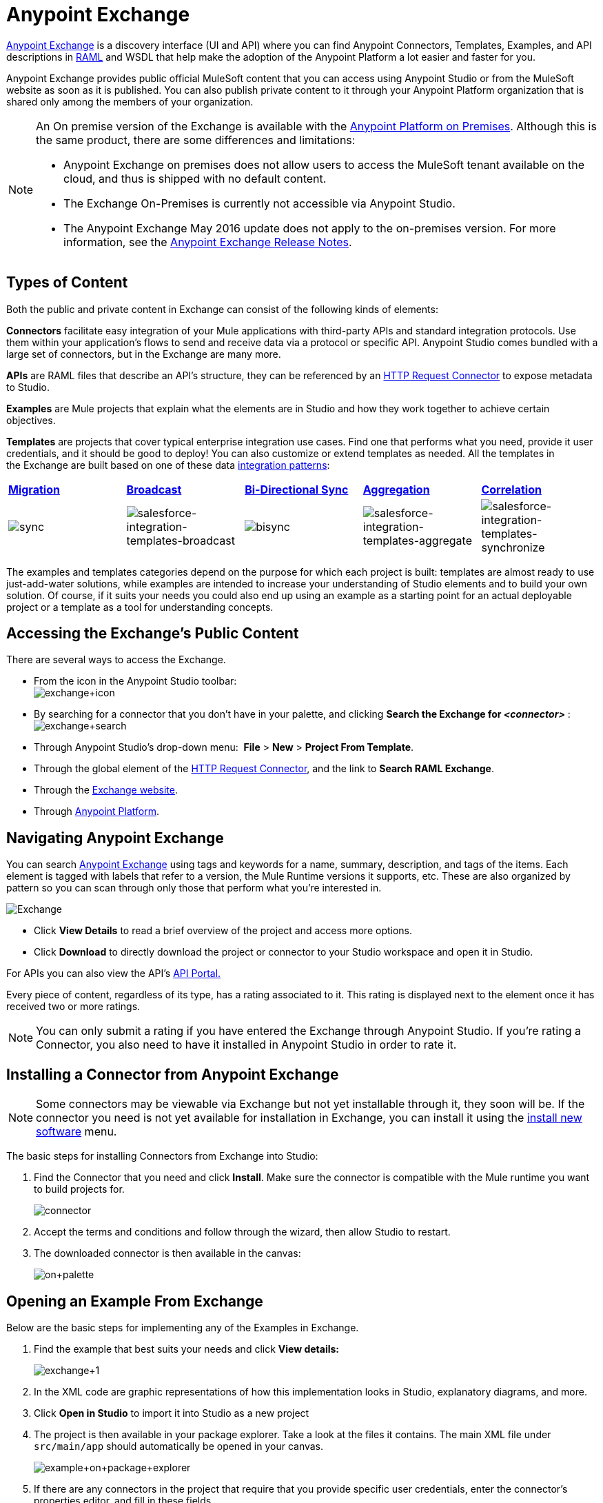 = Anypoint Exchange
:keywords: exchange, content types

link:https://www.mulesoft.com/exchange[Anypoint Exchange] is a discovery interface (UI and API) where you can find Anypoint Connectors, Templates, Examples, and API descriptions in link:http://raml.org[RAML] and WSDL that help make the adoption of the Anypoint Platform a lot easier and faster for you.

Anypoint Exchange provides public official MuleSoft content that you can access using Anypoint Studio or from the MuleSoft website as soon as it is published. You can also publish private content to it through your Anypoint Platform organization that is shared only among the members of your organization.

[NOTE]
====
An On premise version of the Exchange is available with the link:/anypoint-platform-on-premises/v/1.1.0/[Anypoint Platform on Premises]. Although this is the same product, there are some differences and limitations:

* Anypoint Exchange on premises does not allow users to access the MuleSoft tenant available on the cloud, and thus is shipped with no default content.
* The Exchange On-Premises is currently not accessible via Anypoint Studio.
* The Anypoint Exchange May 2016 update does not apply to the on-premises version. For more information, see the link:/release-notes/anypoint-exchange-release-notes[Anypoint Exchange Release Notes].
====

== Types of Content

Both the public and private content in Exchange can consist of the following kinds of elements:

*Connectors* facilitate easy integration of your Mule applications with third-party APIs and standard integration protocols. Use them within your application's flows to send and receive data via a protocol or specific API. Anypoint Studio comes bundled with a large set of connectors, but in the Exchange are many more.

*APIs* are RAML files that describe an API's structure, they can be referenced by an link:/mule-user-guide/v/3.8/http-request-connector[HTTP Request Connector] to expose metadata to Studio.

*Examples* are Mule projects that explain what the elements are in Studio and how they work together to achieve certain objectives.

*Templates* are projects that cover typical enterprise integration use cases. Find one that performs what you need, provide it user credentials, and it should be good to deploy! You can also customize or extend templates as needed. All the templates in the Exchange are built based on one of these data link:https://www.mulesoft.com/resources/esb/top-five-data-integration-patterns[integration patterns]:

[cols=",,,,",]
|===
|*http://blogs.mulesoft.org/data-integration-patterns-migration/[Migration]* |*http://blogs.mulesoft.org/data-integration-patterns-broadcast/[Broadcast]* |*http://blogs.mulesoft.org/data-integration-patterns-bi-directional-sync/[Bi-Directional Sync]* |*http://blogs.mulesoft.org/data-integration-patterns-aggregation/[Aggregation]* |*http://blogs.mulesoft.org/data-integration-patterns-correlation/[Correlation]*
|image:sync.png[sync] |image:salesforce-integration-templates-broadcast.png[salesforce-integration-templates-broadcast] |image:bisync.png[bisync] |image:salesforce-integration-templates-aggregate.png[salesforce-integration-templates-aggregate] |image:salesforce-integration-templates-synchronize.png[salesforce-integration-templates-synchronize]

|===

The examples and templates categories depend on the purpose for which each project is built: templates are almost ready to use just-add-water solutions, while examples are intended to increase your understanding of Studio elements and to build your own solution. Of course, if it suits your needs you could also end up using an example as a starting point for an actual deployable project or a template as a tool for understanding concepts.

== Accessing the Exchange's Public Content

There are several ways to access the Exchange.

* From the icon in the Anypoint Studio toolbar: +
image:exchange+icon.png[exchange+icon]

* By searching for a connector that you don't have in your palette, and clicking *Search the Exchange for _<connector>_* : +
image:exchange+search.png[exchange+search]

* Through Anypoint Studio's drop-down menu:  *File* > *New* > *Project From Template*.
* Through the global element of the link:/mule-user-guide/v/3.8/http-request-connector[HTTP Request Connector], and the link to *Search RAML Exchange*.
* Through the link:http://mulesoft.com/exchange[Exchange website].
* Through link:https://anypoint.mulesoft.com/#/signin[Anypoint Platform].

== Navigating Anypoint Exchange

You can search link:https://www.mulesoft.com/exchange#!/[Anypoint Exchange] using tags and keywords for a name, summary, description, and tags of the items. Each element is tagged with labels that refer to a version, the Mule Runtime versions it supports, etc. These are also organized by pattern so you can scan through only those that perform what you're interested in.

image:Exchange.png[Exchange]
//This image is an old one, you can check in https://stg.anypoint.mulesoft.com to take a new one.

* Click *View Details* to read a brief overview of the project and access more options.
* Click *Download* to directly download the project or connector to your Studio workspace and open it in Studio.

For APIs you can also view the API's link:/anypoint-platform-for-apis/engaging-users-of-your-api[API Portal.]

Every piece of content, regardless of its type, has a rating associated to it. This rating is displayed next to the element once it has received two or more ratings.

[NOTE]
You can only submit a rating if you have entered the Exchange through Anypoint Studio. If you're rating a Connector, you also need to have it installed in Anypoint Studio in order to rate it.

== Installing a Connector from Anypoint Exchange

[NOTE]
Some connectors may be viewable via Exchange but not yet installable through it, they soon will be. If the connector you need is not yet available for installation in Exchange, you can install it using the link:/mule-user-guide/v/3.8/installing-connectors[install new software] menu.

The basic steps for installing Connectors from Exchange into Studio:

. Find the Connector that you need and click *Install*. Make sure the connector is compatible with the Mule runtime you want to build projects for.
+
image:connector.png[connector]
+
. Accept the terms and conditions and follow through the wizard, then allow Studio to restart.
. The downloaded connector is then available in the canvas:
+
image:on+palette.png[on+palette]

== Opening an Example From Exchange

Below are the basic steps for implementing any of the Examples in Exchange.

. Find the example that best suits your needs and click *View details:*
+
image:exchange+1.png[exchange+1]
+
. In the XML code are graphic representations of how this implementation looks in Studio, explanatory diagrams, and more.
. Click *Open in Studio* to import it into Studio as a new project
. The project is then available in your package explorer. Take a look at the files it contains. The main XML file under `src/main/app` should automatically be opened in your canvas.
+
image:example+on+package+explorer.png[example+on+package+explorer]
+
. If there are any connectors in the project that require that you provide specific user credentials, enter the connector's properties editor, and fill in these fields.
. The example is now complete! You can deploy it to see what's its outcome, run it on link:/mule-user-guide/v/3.8/studio-visual-debugger[debug mode] to examine what occurs with the Mule Message on each step, or modify it as needed.

== Implementing a Template From Exchange

Below are the basic steps for implementing any of the Templates in Exchange:

. Find the template that best suits your needs and click *Open in Studio*
+
image:exchange+2.png[exchange+2]
+
. You can now see this project available in your package explorer, take a look at the files it contains:
+
image:package+explorer.png[package+explorer]
+
[NOTE]
When you first open the project it may be marked as having errors, these should simply refer to the fact that the connectors being used in it need to be configured with your user credentials to work.
. Open the `mule-project.xml` file, located directly in the root level of the project folder, if you wish to deploy your app to any environment other than `dev`, change the value of the `mule.env` parameter.
+
image:mule.env.png[mule.env]
+
. All templates in Exchange come built in so that to make them work, all you need to do is include your credentials in the configuration files. All of the connectors and global elements in the project's flows reference the fields in these configuration files, so (unless you plan on expanding or customizing how the template works) you never really need to modify or even look at anything other than these files.
+
image:environments.png[environments] 
+
Under the `src/main/resources` folder, find the file that corresponds to the environment that you selected for deploying in the previous step, then open it.
. Provide a value for each of the fields that the configuration file expects, this may include user credentials, port numbers, callback URLs, etc.
. To test your app, save the project and deploy it to Anypoint Studio's embedded run time by clicking the dropdown menu next to the `play` button and selecting the project out of the list.
+
image:play.png[play]

. Now your app is now ready to link:/mule-fundamentals/v/3.8/deploying-mule-applications[Deploy].

== Referencing a RAML File

When using the link:/mule-user-guide/v/3.8/http-request-connector[HTTP Request Connector], you can reference a link:http://raml.org[RAML] file, which makes configuring the connector and the rest of your flow extremely easy. By referencing the RAML file, the connector offers you smart autocomplete options based on how the RAML file describes the available resources, methods and parameters. The metadata that the connector exposes can help you map it to other elements and reference its outputs elsewhere in the flow, specially with help from the link:/mule-user-guide/v/3.8/data-weave[Transform Message Component].

. In an *HTTP Request Connector*'s properties editor, click the green plus sign next to Connector Configuration to create a Global Configuration Element for it.
. In the *General* tab, provide a *RAML Location*. You can reference a file stored in your local system, or you can use the Exchange to browse a list of public APIs that have published their RAML definitions by clicking on *Search RAML in Exchange*:
+
image:raml+library.png[raml+library]

. Navigate the Exchange and look for the API you wish to connect to. You can either click the *View Details* button to read more about that API and RAML definition, or you can click *Add* to make your HTTP Connector reference it.


== Referencing a WSDL File

When using the link:/mule-user-guide/v/3.8/web-service-consumer[Web Service Consumer], you can reference a WSDL file, which makes configuring the connector and the rest of your flow extremely easy. By referencing the WSDL file, the connector offers you smart autocomplete options based on how the WSDL file describes the available resources, methods and parameters. The metadata that the connector exposes can help you map it to other elements and reference its outputs elsewhere in the flow, specially with help from the link:/mule-user-guide/v/3.8/data-weave[Transform Message Component].

. In the *Web Service Consumer*'s properties editor, click the green plus sign next to Connector Configuration to create a Global Configuration Element for it.
. In the *General* tab of the Web Service Consumer's Global Element Properties menu, provide a *WSDL Location*. You can reference a file stored in your local system, or you can use Anypoint Exchange to browse a list of public APIs that have published their WSDL definitions by clicking on *Search WSDL in Exchange*:
+
image:wsdl-exchange.png[Search WSDL in Exchange link]
+
. Navigate the Exchange and look for the API you wish to connect to. You can either click the *View Details* button to read more about that API and WSDL definition, or you can click *Add* to make your Web Service Consumer reference it.

== Submitting Your Private Content to Exchange

If you have an Anypoint Platform account, your organization can share all of the supported items privately in the Exchange that is accessible via the Anypoint Platform. This is especially useful when you want to share resources among departments in an organization. The Exchange is an easily searchable repository where you can catalog and describe the elements you want to share, together with version compatibility information and links to downloadable files and reference material.

[NOTE]
The Exchange does not host any of your private files, it only links to them. This means that if you want to make a Mule Project or a Connector easily downloadable through your Exchange, you must host these elsewhere through an HTTP service.

=== Permissions

All users in your organization can view items published in the Exchange. However, to create, publish, update, or delete elements from your organization's Exchange, a user must first be given the appropriate permissions within the organization.

==== Adding Exchange Permissions

By default, no one has permission to submit Exchange content. If you are an organization administrator, you can add a user to one of the three roles. After you log into link:https://anypoint.mulesoft.com/#/signin[Anypoint Platform], click *Access Management* from the left side navigation bar or the starting Anypoint Platform menu, then pick the *Roles* tab. This displays a table with a set of roles for various different tools, only three of which are relevant to the Exchange:

* Exchange Viewers - Views Exchange artifacts.
* Exchange Contributors - Contributes Exchange artifacts.
* Exchange Administrators - Approves Exchange artifacts that the contributor creates so that the artifact can be published in Exchange.

image:exchange-roles.png[exchange-roles]

To add users to a role, click a role, click the username field to select a name, and click the blue plus button to save the entry. The user is assigned Exchange permissions and can submit items.

image:exchange-add-name-to-role.png[exchange-add-name-to-role]

TIP: In Anypoint Platform, you can open and close the left navigation bar view by pressing the Escape key on your keyboard.

==== Content state transition

At any given point in time, a content can be in any one of the following 3 states:
*Work in Progress*: when the contributor starts working on it and saves it without submitting it for Publishing.
*Waiting for Approval*: when the contributor submits it for publishing but the approver hasn’t published it yet.
*Published*: when the a user with the Administrator role approves the cotent. The content moves back to Waiting For Approval if the administratorr denies it.

==== Scopes of Exchange Permissions

An *Exchange Contributor* submits her content to the Exchange, however this content remains 'work in progress' and is only visible to her. The contributor can also *Request for publish*. Only then, the administrator will be able to see this content and *publish* or *deny* the request.

An *Exchange Administrator* can publish her own and other user's content to the Exchange. She is able to see, edit, or delete any of the content from others that are *published* or *waiting for aproval*.

An *Exchange Viewer* can only view content.

== Submitting to a Private Exchange

To submit an entry to the Exchange, click the *Submit Item* button on the top left, then pick the type of item you want to submit out of the drop down list, each kind of item  offers a submission form with different fields.

image:submit.png[submit]
//This image is an old one. For the 1.6 Exchange version we have the 'Add Item' button, you can check in https://stg.anypoint.mulesoft.com

Whatever type of Exchange entry you're creating, you can include a description and even embed a YouTube video to provide more information about your entry. You can also add different tags to your entry to make it easier to find in the Exchange.

You can also include an Author name and a corresponding image to optionally display on your content. This can be useful when your organization has many contributors and partners.  This section is hidden if not filled out.

Keep in mind that after submitting an item, it is added to the Exchange with an *work in progress* status, which makes it only visible to yourself. If you have the Exchange Administrator role, you can easily publish it by opening the Exchange entry through the *View Details* button and clicking the *Publish* button. If you have the Exchange Contributor role, you can 'Request for publish' and then a user with the Exchange Administrator role can see it and aprove.

image:publish.png[publish]
//This image is an old one, you can check in https://stg.anypoint.mulesoft.com to take a new one.

== Submitting Templates and Examples to a Private Exchange

Templates and examples are both submitted to the Exchange in the same way. You can add multiple template versions to work with different Mule runtime versions, just click the *Add Versions* button and then *Done* after filling in the version information. For each version you add, you have three options for linking to the Mule Project itself:

* *Download*: Link to an HTTP address where you host your Mule deployable zip file. Other people on your organization see a *Download* button on the Exchange entry, which allows them to import the project to Studio with one click.
* *Link*: Link to an external address, where they might be able to download the file and import it into studio manually.
* *No link*: Don't provide a link, your Exchange entry only contains a description.

For your project to be automatically importable into Studio via the Exchange, it must be packaged into a *.zip* file that must be structured in a particular way.

If you use the *January 2015 - Update Site 1* version of Anypoint Studio or newer, exporting your project already produces a zip file that has the necessary structure. To expose your Mule Project on the Exchange:

* Select *File* > *Export*
* Then pick Mule > *Anypoint Studio Project to Mule Deployable Archive (includes Studio metadata)*
+
image:export.png[export]
+
* Follow the remaining steps in the wizard to provide a name and location for your exported file
* Host resulting .zip file in an HTTP server
* Submit an example or template to your Exchange, add a version and reference this HTTP address in it

== Submitting Connectors to a Private Exchange

If you produce your own custom connectors with DevKit, you can share them among your organization as well through your Exchange.

You can add multiple connector versions to work with different Mule runtime versions, just click the *Add Versions* button and then *Done* after filling in the version information. For each version you add, you have three options for linking to the connector itself:

* *Install*: Reference a *Feature ID*, which points to an update site where the connector can be downloaded from. Currently, other people can't download a privately published connector directly, as they can with public connectors. This feature will be provided in the future. For the time being, you must link to an address where they can download the connector.
* *Link*: Link to an external address, where perhaps they may be able to download the file and import it into Studio manually.
* *No link*: Don't provide a link; your Exchange entry only contains a description.

You can also link to specific documentation for each version of your connector, referenced separately on each version.

=== Installing a Connector in Anypoint Studio

. Under the `Help` menu in *Anypoint Studio*, click `Install New Software`. 
. Click *Add* next to the *Work with* field, then enter the following values:
.. *Name:* A name to display your connector in the palette.
.. *Location*: the filepath of your connector's *update-site.zip* file (inside the `target` folder) prepended with `file:/`.
+
image:import2.png[import2]
+
. In the checkboxes below the filter field (see image below), select your connector. Click to expand the folders to select individual items, and click *Next*.
+
image:import3.png[import3]
+
. Review the details of the item you selected, then click *Next*.
. Click to accept terms and conditions of the product, then click *Finish*.
. Click *Restart Now* to complete the installation.  
. After Studio restarts, search for your new Hello connector in the palette.
+
image:using1.png[using1]


=== RAML APIs

If you have a link:http://raml.org[RAML] definition file that describes your API, or if you have an API Portal to document it interactively, you can expose these to others in your organization using Exchange. If someone in your organization wants to connect to your API via the link:/mule-user-guide/v/3.8/http-request-connector[HTTP Request Connector] in Anypoint Studio, referencing the API's RAML file exposes the API's metadata, making integration a lot easier. See the <<Referencing a RAML File>> section above for more information. If your API is registered in the Anypoint Platform for APIs, you can also link to its portal from the Exchange, which provides very versatile interactive tools for easing your internal user's engagement with it.

To add multiple API versions to your Exchange entry, just click the *Add Versions* button, and then *Done* after filling in the version information. For each version you add, also include:

* A link to the API's *RAML* definition file.
* A link to the API's *Portal* on the Anypoint Platform for APIs.

=== WSDL APIs

If you have a WSDL definition file that describes your API, you can expose it to others in your organization using Exchange. If someone in your organization wants to connect to your API via the link:/mule-user-guide/v/3.8/web-service-consumer[Web Service Consumer] in Anypoint Studio, referencing the API's WSDL file exposes the API's metadata, making integration a lot easier. See the <<Referencing a WSDL File>> section above for more information.

When integrating through a Web Service Consumer connector, you can choose to provide a specific WSDL location, or you can click the
*Search WSDL in Exchange* link to see a list of the published WSDLs in Anypoint Exchange.

To add multiple API versions to your Exchange entry, just click the *Add Versions* button, and then *Done* after filling in the version information. For each version you add, also include a link to the API's *WSDL* definition file.

== Business Groups in Private Exchanges

The May 2016 release of Anypoint Exchange and newer supports business groups, and provides new filters for *Show content from* and *Scope* that let you decide what Exchange artifacts users can view depending on their organizational role.

To view business groups:

. Log into link:https://anypoint.mulesoft.com/#/signin[Anypoint Platform].
. Click the organization's name in the top taskbar to view the current business groups:
+
image:exchange-view-business-groups.png[exchange-view-business-groups]

In the Business Groups feature in Exchange, published content is shared through the Business Groups depending on which roles you assign the users in your organization.

The use cases for business groups are:

* Ability of a Central IT organization, such as the root organization to create artifacts and make them available to all Lines of Businesses (LOBs), which are subordinate organizations.
* Ability of a Central IT organization to locate artifacts published in a sub org and make them available to the rest of the business.
* Ability of an LOB to publish artifacts for internal to that sub org's consumption.

image:exchange-bgroups.png[exchange business groups]

A user only belongs to a sub org because an administrator assigns to a user the sub org. If a user is invited to BG1.1 without any permission s/he won’t be able to see any artifacts from that sub org.

Any user that belongs to an organization to see the artifacts of that org (top level org). So if I’m a member of “org 1” and I don’t have any permissions, I can see published artifacts in org 1.

In the Nav bar drop down, this user is going to see only the Org1 option.

If a user is invited to BG 1.1 without an Exchange role assigned, but with other role assigned, like  API creator -  View of the artifacts, the user sees 1.1.

=== Viewer’s - View of the Artifacts

If a user is invited to BG 1.1 with the Viewer role, the user sees published artifacts belonging to Org1 and BG 1.1.
In the Nav bar this user only sees the BG 1.1 option.

=== Contributor’s View of the Artifacts

If a contributor  belongs to BG 1.1, this person sees artifacts belonging to BG 1.1, BG 1, and Org 1.

Now suppose this user belongs to both BG 1.1 and BG 2. The user now sees artifacts belonging to BG 2 and Org 1.

Therefore, a contributor sees artifacts going up the hierarchy.

Also note that a contributor can only contribute an artifact to the business group to which they belong.

In Exchange, *Show content from* only shows the business groups based on this logic. A user always has access to MuleSoft.

=== Approver’s view of the Artifacts

Assume that the user has the approver privileges and belongs to BG1. The approver can only approve artifacts that belong to the business group in which the approver belongs or the business groups that are the children of that business group. So in this case, the approver only sees items from BG 1, BG 1.1, and BG 1.2.

Note that the approver sees both published and waiting to be published artifacts. The approver can publish a waiting to be published artifact to any org at his disposal. The approver can also re-publish an already published artifact to a different organization.

Note that since the approver also has contributor privileges, the approver  sees items from BG1 and Org 1. But the approver cannot approve anything from Org 1.

=== Exchange Filters

Anypoint Exchange May 2016 and newer supports new filters to search content:

* The `Show content from` filter
* `Scope` filter - Depends on the role that a user has in the organization that is selected in the navigation bar.

The content that is shown in the list by default depends in the organization or business group that is selected in the navigation bar.

== See Also

* Learn the different ways you can link:/mule-fundamentals/v/3.8/deploying-mule-applications[Deploy] your app.
* Read a link:http://blogs.mulesoft.org/anypoint-templates-database-intro/[Blog Post] and link:http://blogs.mulesoft.org/connected-company-part-1-salesforce-integration-templates/[Another One] about templates that center around Salesforce.
* link:http://training.mulesoft.com[MuleSoft Training]
* link:https://www.mulesoft.com/webinars[MuleSoft Webinars]
* link:http://blogs.mulesoft.com[MuleSoft Blogs]
* link:http://forums.mulesoft.com[MuleSoft Forums]
